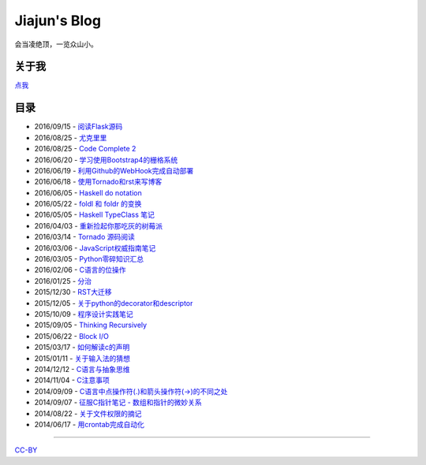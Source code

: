 Jiajun's Blog
================

会当凌绝顶，一览众山小。

关于我
------------

`点我 <posts/aboutme.rst>`__

目录
---------

- 2016/09/15 - `阅读Flask源码 <posts/2016_09_15-flask_source_code.rst>`__
- 2016/08/25 - `尤克里里 <posts/2016_08_25-ukulele.rst>`__
- 2016/08/25 - `Code Complete 2 <posts/2016_08_25-code-complete-2.rst>`__
- 2016/06/20 - `学习使用Bootstrap4的栅格系统 <posts/2016_06_20-bootstrap-v4-grid-system.rst>`__
- 2016/06/19 - `利用Github的WebHook完成自动部署 <posts/2016_06_19-use-github-webhooks.rst>`__
- 2016/06/18 - `使用Tornado和rst来写博客 <posts/2016_06_18-write_blog_with_tornado_and_rst.rst>`__
- 2016/06/05 - `Haskell do notation <posts/2016_06_05-haskell_do_notation.rst>`__
- 2016/05/22 - `foldl 和 foldr 的变换 <posts/2016_05_22-foldl_and_foldr.rst>`__
- 2016/05/05 - `Haskell TypeClass 笔记 <posts/2016_05_05-typeclassopedia.rst>`__
- 2016/04/03 - `重新捡起你那吃灰的树莓派 <posts/2016_04_03-raspberrypi.rst>`__
- 2016/03/14 - `Tornado 源码阅读 <posts/2016_03_14-tornado.rst>`__
- 2016/03/06 - `JavaScript权威指南笔记 <posts/2016_03_06-notes_on_js_the_definitive_guide.rst>`__
- 2016/03/05 - `Python零碎知识汇总 <posts/2016_03_05-python_fragmentary_knowledge.rst>`__
- 2016/02/06 - `C语言的位操作 <posts/2016_02_06-bitwise_operation.rst>`__
- 2016/01/25 - `分治 <posts/2016_01_25-divide_and_conqure.rst>`__
- 2015/12/30 - `RST大迁移 <posts/2015_12_30-move_to_rst.rst>`__
- 2015/12/05 - `关于python的decorator和descriptor <posts/2015_12_05-python_descriptor_and_decorator.rst>`__
- 2015/10/09 - `程序设计实践笔记 <posts/2015_10_09-notes_on_the_practice_of_programming.rst>`__
- 2015/09/05 - `Thinking Recursively <posts/2015_09_05-thinking_recursively.rst>`__
- 2015/06/22 - `Block I/O <posts/2015_06_22-notes_on_linux_kernel_development_chap14.rst>`__
- 2015/03/17 - `如何解读c的声明 <posts/2015_03_17-declaration_of_c_pointers.rst>`__
- 2015/01/11 - `关于输入法的猜想 <posts/2015_01_11-my_guess_about_input_method.rst>`__
- 2014/12/12 - `C语言与抽象思维 <posts/2014_12_12-abstractions_in_c.rst>`__
- 2014/11/04 - `C注意事项 <posts/2014_11_04-traps_in_c.rst>`__
- 2014/09/09 - `C语言中点操作符(.)和箭头操作符(->)的不同之处 <posts/2014_09_09-dot_and_arrow_in_c_pointers.rst>`__
- 2014/09/07 - `征服C指针笔记 - 数组和指针的微妙关系 <posts/2014_09_07-pointer_and_array_in_c.rst>`__
- 2014/08/22 - `关于文件权限的摘记 <posts/2014_08_22-unix_file_permissions.rst>`__
- 2014/06/17 - `用crontab完成自动化 <posts/2014_06_17-use_cron.rst>`__

--------------------------------------------

`CC-BY <http://opendefinition.org/licenses/cc-by/>`__
